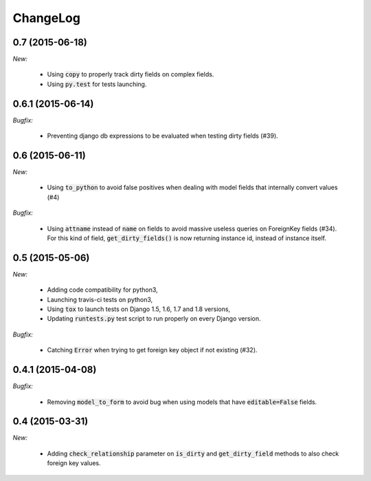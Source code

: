 ChangeLog
=========


.. _v0.7:

0.7 (2015-06-18)
------------------

*New:*

    - Using :code:`copy` to properly track dirty fields on complex fields.
    - Using :code:`py.test` for tests launching.


.. _v0.6.1:

0.6.1 (2015-06-14)
------------------

*Bugfix:*

    - Preventing django db expressions to be evaluated when testing dirty fields (#39).


.. _v0.6:

0.6 (2015-06-11)
------------------

*New:*

    - Using :code:`to_python` to avoid false positives when dealing with model fields that internally convert values (#4)

*Bugfix:*

    - Using :code:`attname` instead of :code:`name` on fields to avoid massive useless queries on ForeignKey fields (#34). For this kind of field, :code:`get_dirty_fields()` is now returning instance id, instead of instance itself.


.. _v0.5:

0.5 (2015-05-06)
------------------

*New:*

    - Adding code compatibility for python3,
    - Launching travis-ci tests on python3,
    - Using :code:`tox` to launch tests on Django 1.5, 1.6, 1.7 and 1.8 versions,
    - Updating :code:`runtests.py` test script to run properly on every Django version.

*Bugfix:*

    - Catching :code:`Error` when trying to get foreign key object if not existing (#32).


.. _v0.4.1:

0.4.1 (2015-04-08)
------------------

*Bugfix:*

    - Removing :code:`model_to_form` to avoid bug when using models that have :code:`editable=False` fields.


.. _v0.4:

0.4 (2015-03-31)
------------------

*New:*

    - Adding :code:`check_relationship` parameter on :code:`is_dirty` and :code:`get_dirty_field` methods to also check foreign key values.
